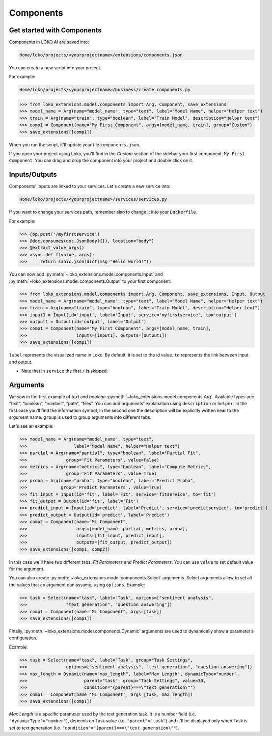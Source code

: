 Components
==========

Get started with Components
---------------------------

Components in LOKO AI are saved into:

.. code-block:: console

    Home/loko/projects/<yourprojectname>/extensions/components.json

You can create a new script into your project.

For example:

.. code-block:: console

    Home/loko/projects/<yourprojectname>/business/create_components.py

>>> from loko_extensions.model.components import Arg, Component, save_extensions
>>> model_name = Arg(name="model_name", type="text", label="Model Name", helper="Helper text")
>>> train = Arg(name="train", type="boolean", label="Train Model", description="Helper text")
>>> comp1 = Component(name="My First Component", args=[model_name, train], group="Custom")
>>> save_extensions([comp1])

When you run the script, it'll update your file ``components.json``.

If you open your project using Loko, you'll find in the `Custom` section of the sidebar your first component: ``My First Component``.
You can drag and drop the component into your project and double click on it.

.. image:: https://raw.githubusercontent.com/loko-ai/doc_resources/main/loko_extensions/imgs/loko.png
  :width: 700
  :align: center

Inputs/Outputs
----------------

Components' inputs are linked to your services. Let's create a new service into:

.. code-block:: console

    Home/loko/projects/<yourprojectname>/services/services.py

If you want to change your services path, remember also to change it into your ``Dockerfile``.

For example:

>>> @bp.post('/myfirstservice')
>>> @doc.consumes(doc.JsonBody({}), location="body")
>>> @extract_value_args()
>>> async def f(value, args):
>>>     return sanic.json(dict(msg="Hello world!"))

You can now add :py:meth:`~loko_extensions.model.components.Input` and :py:meth:`~loko_extensions.model.components.Output` to your first component:

>>> from loko_extensions.model.components import Arg, Component, save_extensions, Input, Output
>>> model_name = Arg(name="model_name", type="text", label="Model Name", helper="Helper text")
>>> train = Arg(name="train", type="boolean", label="Train Model", description="Helper text")
>>> input1 = Input(id='input', label='Input', service='myfirstservice', to='output')
>>> output1 = Output(id='output', label='Output')
>>> comp1 = Component(name="My First Component", args=[model_name, train],
>>>                   inputs=[input1], outputs=[output1])
>>> save_extensions([comp1])

``label`` represents the visualized name in Loko. By default, it is set to the id value.
``to`` represents the link between input and output.

- Note that in ``service`` the first ``/`` is skipped.

Arguments
----------------
We saw in the first example of *text* and *boolean* :py:meth:`~loko_extensions.model.components.Arg`.
Available types are: “text”, “boolean”, “number”, “path”, “files”.
You can add arguments' explanation using ``description`` or ``helper``.
In the first case you'll find the information symbol, in the second one the description will be explicitly written near
to the argument name. ``group`` is used to group arguments into different tabs.

Let's see an example:

>>> model_name = Arg(name="model_name", type="text",
>>>                  label="Model Name", helper="Helper text")
>>> partial = Arg(name="partial", type="boolean", label="Partial Fit",
>>>               group='Fit Parameters', value=False)
>>> metrics = Arg(name="metrics", type="boolean", label="Compute Metrics",
>>>               group='Fit Parameters', value=True)
>>> proba = Arg(name="proba", type="boolean", label="Predict Proba",
>>>             group='Predict Parameters', value=True)
>>> fit_input = Input(id='fit', label='Fit', service='fitservice', to='fit')
>>> fit_output = Output(id='fit', label='Fit')
>>> predict_input = Input(id='predict', label='Predict', service='predictservice', to='predict')
>>> predict_output = Output(id='predict', label='Predict')
>>> comp2 = Component(name="ML Component",
>>>                   args=[model_name, partial, metrics, proba],
>>>                   inputs=[fit_input, predict_input],
>>>                   outputs=[fit_output, predict_output])
>>> save_extensions([comp1, comp2])

In this case we'll have two different tabs: *Fit Parameters* and *Predict Parameters*.
You can use ``value`` to set default value for the argument.

.. image:: https://raw.githubusercontent.com/loko-ai/doc_resources/main/loko_extensions/imgs/loko2.png
  :width: 700
  :align: center

You can also create :py:meth:`~loko_extensions.model.components.Select` arguments.
Select arguments allow to set all the values that an argument can assume, using ``options``.
Example:

>>> task = Select(name="task", label="Task", options=["sentiment analysis",
>>>               "text generation", "question answering"])
>>> comp1 = Component(name="ML Component", args=[task])
>>> save_extensions([comp1])

.. image:: https://raw.githubusercontent.com/loko-ai/doc_resources/main/loko_extensions/imgs/loko3.png
  :width: 700
  :align: center


Finally, :py:meth:`~loko_extensions.model.components.Dynamic` arguments are used to dynamically show a parameter’s
configuration.

Example:

>>> task = Select(name="task", label="Task", group="Task Settings",
>>>               options=["sentiment analysis", "text generation", "question answering"])
>>> max_length = Dynamic(name="max_length", label="Max Length", dynamicType="number",
>>>                      parent="task", group="Task Settings", value=30,
>>>                      condition="{parent}===\"text generation\"")
>>> comp1 = Component(name='ML Component', args=[task, max_length])
>>> save_extensions([comp1])

*Max Length* is a specific parameter used by the text generation task.
It is a number field (i.e. ``"dynamicType"="number"``), depends on Task value (i.e. ``"parent"="task"``)
and it'll be displayed only when Task is set to text generation (i.e. ``"condition"="{parent}===\"text generation\""``).
